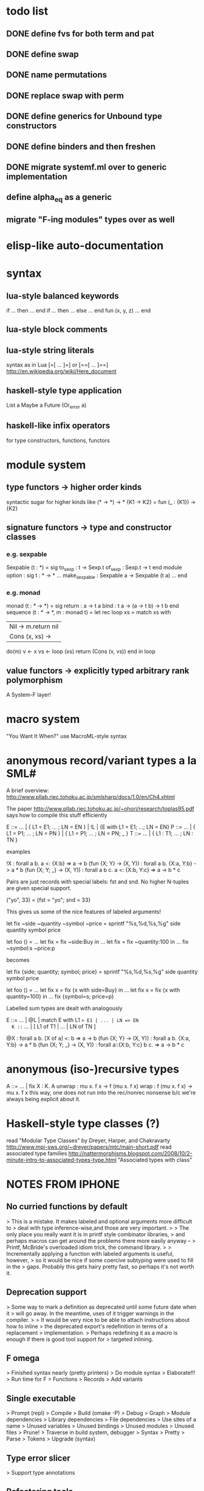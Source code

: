 #+STARTUP: hidestars
* todo list
** DONE define fvs for both term and pat
** DONE define swap
** DONE name permutations
** DONE replace swap with perm
** DONE define generics for Unbound type constructors
** DONE define binders and then freshen
** DONE migrate systemf.ml over to generic implementation
** define alpha_eq as a generic
** migrate "F-ing modules" types over as well
* elisp-like auto-documentation
* syntax
** lua-style balanced keywords
  if ... then ... end
  if ... then ... else ... end
  fun (x, y, z) ... end
** lua-style block comments
** lua-style string literals
  syntax as in Lua [=[ ... ]=] or [==[ ... ]==]
  http://en.wikipedia.org/wiki/Here_document
** haskell-style type application
  List a
  Maybe a
  Future (Or_error a)
** haskell-like infix operators
  for type constructors, functions, functors
* module system
** type functors -> higher order kinds
  syntactic sugar for higher kinds like (* -> *) -> *
    {K1 -> K2} = fun (_ : {K1}) -> {K2}
** signature functors -> type and constructor classes
*** e.g. sexpable
  Sexpable (t : *) = sig
    to_sexp : t -> Sexp.t
    of_sexp : Sexp.t -> t
  end
  module option : sig
    t : * -> *
    ...
    make_sexpable : Sexpable a -> Sexpable (t a)
    ...
  end
*** e.g. monad
  monad (t : * -> *) = sig
    return : a -> t a
    bind : t a -> (a -> t b) -> t b
  end
  sequence (t : * -> *, m : monad t) =
    let rec loop xs =
      match xs with
      | Nil -> m.return nil
      | Cons (x, xs) ->
        do(m)
          v <- x
          vs <- loop (xs)
          return (Cons (v, vs))
      end
    in
    loop
** value functors -> explicitly typed arbitrary rank polymorphism
  A System-F layer!
* macro system
  "You Want It When?"
  use MacroML-style syntax
* anonymous record/variant types a la SML#
A brief overview:
  http://www.pllab.riec.tohoku.ac.jp/smlsharp/docs/1.0/en/Ch4.xhtml

The paper
  http://www.pllab.riec.tohoku.ac.jp/~ohori/research/toplas95.pdf
says how to compile this stuff efficiently

E ::= ... | { L1 = E1; ... ; LN = EN } | !L | {E with L1 = E1; ...; LN = EN}
P ::= ... | { L1 = P1; ... ; LN = PN } | { L1 = P1; ... ; LN = PN; _ }
T ::= ... | { L1 : T1; ... ; LN : TN }

examples

  !X                        : forall a b. a <: {X:b} => a -> b
  (fun {X; Y} -> (X, Y))    : forall a b. {X:a, Y:b} -> a * b
  (fun {X; Y; _} -> (X, Y)) : forall a b c. a <: {X:b, Y:c} => a -> b * c

Pairs are just records with special labels: fst and snd.  No higher
N-tuples are given special support.

  ("yo", 33) = {fst = "yo"; snd = 33}

This gives us some of the nice features of labeled arguments!

  let fix ~side ~quantity ~symbol ~price =
    sprintf "%s,%d,%s,%g\n" side quantity symbol price

  let foo () =
    ...
    let fix = fix ~side:Buy in
    ...
    let fix = fix ~quantity:100 in
    ...
    fix ~symbol:s ~price:p

becomes

  let fix {side; quantity; symbol; price} =
    sprintf "%s,%d,%s,%g\n" side quantity symbol price

  let foo () =
    ...
    let fix x = fix {x with side=Buy} in
    ...
    let fix x = fix {x with quantity=100} in
    ...
    fix {symbol=s; price=p}

Labelled sum types are dealt with analogously

  E ::= ... | @L | match E with L1 => E1 | ... | LN => EN
  K ::= ... | [ L1 of T1 | ... | LN of TN ]

  @X                        : forall a b. [X of a] <: b => a -> b
  (fun {X; Y} -> (X, Y))    : forall a b. {X:a, Y:b} -> a * b
  (fun {X; Y; _} -> (X, Y)) : forall a::{X:b, Y:c} b c. => a -> b * c

* anonymous (iso-)recursive types
 A ::= ... | fix X : K. A
 unwrap : mu x. f x -> f (mu x. f x)
 wrap : f (mu x. f x) -> mu x. f x
 this way, one does not run into the rec/nonrec nonsense b/c we're
 always being explicit about it.
* Haskell-style type classes (?)
  read "Modular Type Classes"
    by Dreyer, Harper, and Chakravarty
    http://www.mpi-sws.org/~dreyer/papers/mtc/main-short.pdf
  read associated type families
    http://nattermorphisms.blogspot.com/2008/10/2-minute-intro-to-associated-types-type.html
    "Associated types with class"
* NOTES FROM IPHONE
** No curried functions by default
> This is a mistake. It makes labeled and optional arguments more difficult to
> deal with type inference-wise,and those are very important.
>
> The only place you really want it is in printf style combinator libraries,
> and perhaps macros can get around the problems there more easily anyway --
> Printf, McBride's overloaded idiom trick, the command library.
>
> Incrementally applying a function with labeled arguments is useful, however,
> so it would be nice if some coercive subtyping were used to fill in the
> gaps. Probably this gets hairy pretty fast, so perhaps it's not worth it.

** Deprecation support
> Some way to mark a definition as deprecated until some future date when it
> will go away. In the meantime, uses of it trigger warnings in the compiler.
>
> It would be very nice to be able to attach instructions about how to inline
> the deprecated export's redefinition in terms of a replacement
> implementation.
> Perhaps redefining it as a macro is enough if there is good tool support for
> targeted inlining.

** F omega
> Finished syntax nearly (pretty printers)
> Do module syntax
> Elaborate!!!
> Run time for F
> Functions
> Records
> Add variants

** Single executable
> Prompt (repl)
> Compile
> Build (omake -P)
> Debug
> Graph
> Module dependencies
> Library dependencies
> File dependencies
> Use sites of a name
> Unused variables
> Unused bindings
> Unused modules
> Unused files
> Prune!
> Traverse in build system, debugger
> Syntax
> Pretty
> Parse
> Tokens
> Upgrade (syntax)

** Type error slicer
> Support type annotations

** Refactoring tools
> Scriptable -> tie to build system?
> Alpha conversion
> Lambda lifting/dropping
> Beta reduction
> Add/drop parameters for function/functor

** Versioned syntax
> Bundle upgrader with implementation
> Tied to pretty printer
> Must preserve comments (annotations)

** Compiler
> In phases, Each with a type system, parser, and reference interpreter
>
> Scriptable
>
> -i flag as in ocamlc
>
> Separate compilation!
>
> 1. Modules plus base language
> 2. System F +
> Records + variants +
> exists +
> Constants
> 3. Bytecode?
> 4. Native code

** Structured comments
> Embed documentation, as in so many other tools
>
> Make literate programming painless
>
> (% ... %)
>
> Allow for escapes in comments that show code that must type check in this
> context, but which is otherwise ignored (elided) by the compiler. (Conor
> McBride's idea)

** Module system
> Elaboration of base language to System F
> First class modules for existentials
> Types, terms, signatures as module atoms

** Build dependency language
> Model this on MLB files
>
> Ask Sean about the one he was so keen on
>
> Something like a filesystem-aware module language to stitch together Modules
> found in directories and files --> a module system that transcends the
> filesystem!
>
> Treat some files as string literals
> Treat others as base modules
> Others as functor bodies
> Others as functor argument signatures

** Macro system
> Phase separation a la "you want it when"
> Integration with module system
> Type-conv stuff via annotations
> Access to source locations
> Access to types
> pa_ounit style unit tests

** Build system
> Hooks for version-util style reflection -> extract a string constant!
>
> Derive build dependencies from language dependencies as expressed in build
> language
>
> Daemonizes, like jomake
>
> Multiple concurrent targets
>
> Talk to sean about the SML build system he liked so well

** Debugger
> Instrumented interpreters, native code
>
> Breakpoints on expressions, between declarations
>
> Inspection of data structures as graphs

** Interpreter
> Freely mix compiled and interpreted code!
>
> Do this by trivially "compiling" uncompiled code into a form that just calls
> a compiled interpreter.

** Editor support
> Dump something friendly for an editor
> Editors need to know:
> * is this a "word" (i.e. token) boundary?
> * give me the next largest enclosing
> expression, declaration, module, etc.
> * what is the type of this expression?
> this declaration sequence
> * what is the definition site of this
> variable? What are the use sites
> of this definition?

** User defined types
> Record types and variant types
> Both are problematic for type inference
> (fun x -> x.foo)
> Foo x
> Common hack: labels refer to most recently introduced type
>
> Translation to system f requires either making these types anonymous in
> target language (and adding annotations) OR, if I can see how, dealing with
> them as first class modules.

** Parser
> Ability to bail after parsing
> Dump something friendly for a tree diff (like ydiff)

** Type checker unit tests
> TEST style macros that allow one to say
>
> This type checks. This doesn't
> This parses. This doesn't

** Semantics
> Eager evaluation with Okasaki's $ syntax
>
> Operational semantics
>
> Language definition a la SML
>
> Typing rules

** Tool methodology
> Every component of the language implementation is as clean as possible, with
> a well defined API, so that other tools can easily reuse them.
>
> The implementation should be extensible and scriptable, like lua.
> But with a statically typed language

** Session type compiler
> As a macro!!!

** Record type
> type t = {
> foo : int;
> bar : t option;
> }
>
> M : sig
> type t
> val create : int -> t option -> t
> val foo : t -> int
> val bar : t -> t option
> end
>
> let {foo = x; bar = y} = in ...
> --->
> let m = in
> let x = M.foo m in
> let y = M.bar m in
> ...

** Can fancier syntax literals come packaged as macros?
> Lua string constants: and [=[........]=] and [==[...........]==],
> etc.

** Learn about Erlang OS
> The stuff for process management and fault tolerance (supervisors restarting
> workers) and hot swapping (upgrade hooks)

** Read up on associated type families in Haskell
> Also read the dreyer, chakravarty, Harper paper

